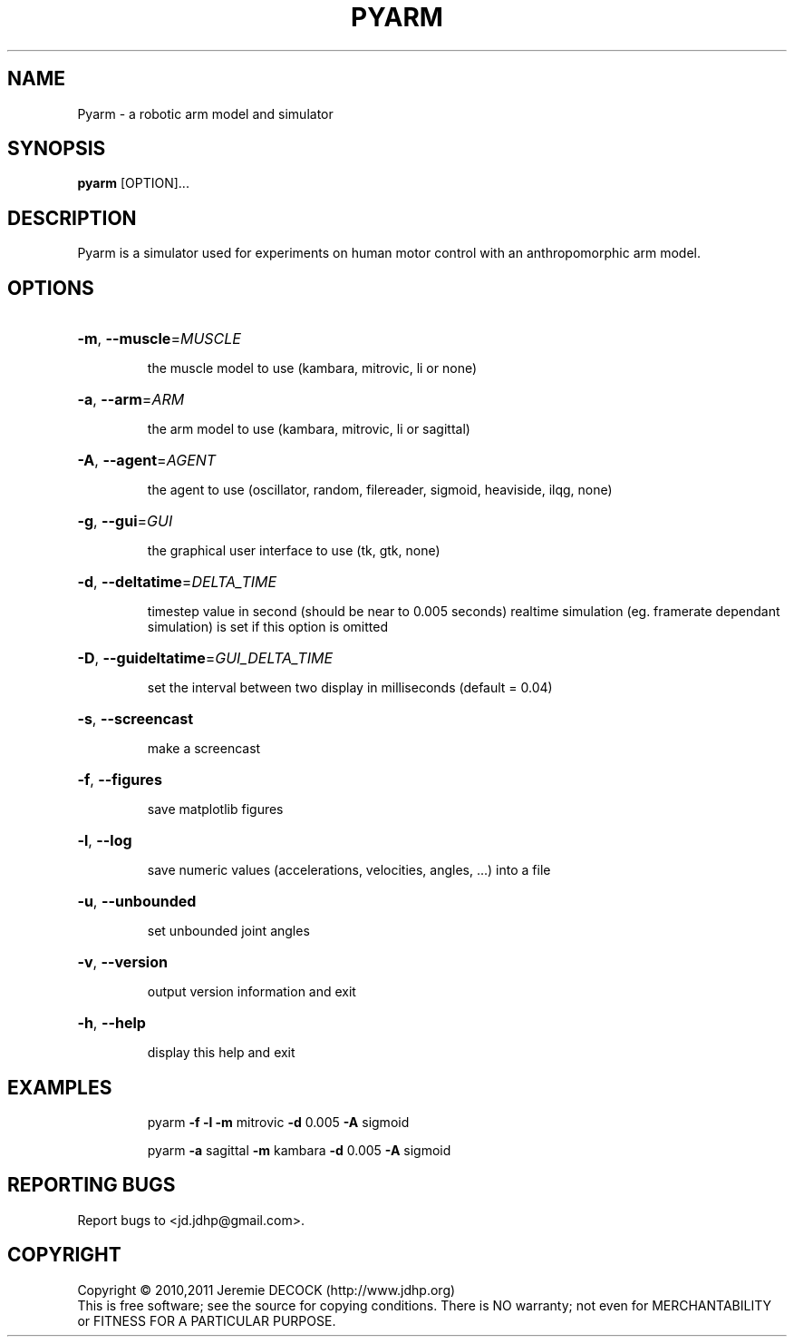 .TH PYARM "1" "February 2011" "Pyarm 0.1.3" "User Commands"
.SH NAME
Pyarm \- a robotic arm model and simulator
.SH SYNOPSIS
\fBpyarm\fR [OPTION]...
.SH DESCRIPTION
Pyarm is a simulator used for experiments on human motor control with an anthropomorphic arm model.
.SH OPTIONS
.HP
\fB\-m\fR, \fB\-\-muscle\fR=\fIMUSCLE\fR
.IP
the muscle model to use (kambara, mitrovic, li or none)
.HP
\fB\-a\fR, \fB\-\-arm\fR=\fIARM\fR
.IP
the arm model to use (kambara, mitrovic, li or sagittal)
.HP
\fB\-A\fR, \fB\-\-agent\fR=\fIAGENT\fR
.IP
the agent to use (oscillator, random, filereader, sigmoid, heaviside,
ilqg, none)
.HP
\fB\-g\fR, \fB\-\-gui\fR=\fIGUI\fR
.IP
the graphical user interface to use (tk, gtk, none)
.HP
\fB\-d\fR, \fB\-\-deltatime\fR=\fIDELTA_TIME\fR
.IP
timestep value in second (should be near to 0.005 seconds)
realtime simulation (eg. framerate dependant simulation) is set if this
option is omitted
.HP
\fB\-D\fR, \fB\-\-guideltatime\fR=\fIGUI_DELTA_TIME\fR
.IP
set the interval between two display in milliseconds (default = 0.04)
.HP
\fB\-s\fR, \fB\-\-screencast\fR
.IP
make a screencast
.HP
\fB\-f\fR, \fB\-\-figures\fR
.IP
save matplotlib figures
.HP
\fB\-l\fR, \fB\-\-log\fR
.IP
save numeric values (accelerations, velocities, angles, ...) into a
file
.HP
\fB\-u\fR, \fB\-\-unbounded\fR
.IP
set unbounded joint angles
.HP
\fB\-v\fR, \fB\-\-version\fR
.IP
output version information and exit
.HP
\fB\-h\fR, \fB\-\-help\fR
.IP
display this help and exit
.SH EXAMPLES
.IP
pyarm \fB\-f\fR \fB\-l\fR \fB\-m\fR mitrovic \fB\-d\fR 0.005 \fB\-A\fR sigmoid
.IP
pyarm \fB\-a\fR sagittal \fB\-m\fR kambara \fB\-d\fR 0.005 \fB\-A\fR sigmoid
.SH "REPORTING BUGS"
Report bugs to <jd.jdhp@gmail.com>.
.SH COPYRIGHT
Copyright \(co 2010,2011 Jeremie DECOCK (http://www.jdhp.org)
.br
This is free software; see the source for copying conditions. There is NO warranty; not even for MERCHANTABILITY or FITNESS FOR A PARTICULAR PURPOSE.
